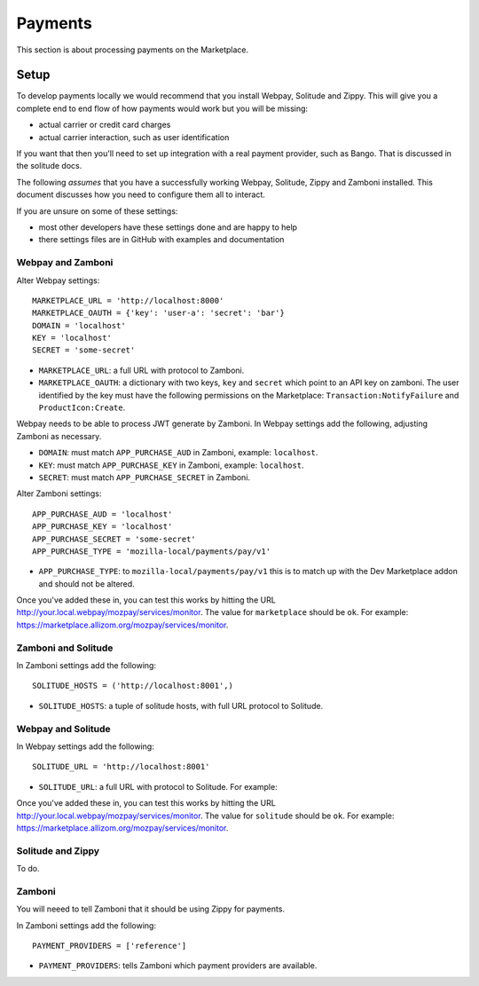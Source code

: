 Payments
========

This section is about processing payments on the Marketplace.

Setup
-----

To develop payments locally we would recommend that you install Webpay,
Solitude and Zippy. This will give you a complete end to end flow of how
payments would work but you will be missing:

* actual carrier or credit card charges

* actual carrier interaction, such as user identification

If you want that then you'll need to set up integration with a real payment
provider, such as Bango. That is discussed in the solitude docs.

The following *assumes* that you have a successfully working Webpay, Solitude,
Zippy and Zamboni installed. This document discusses how you need to configure
them all to interact.

If you are unsure on some of these settings:

* most other developers have these settings done and are happy to help

* there settings files are in GitHub with examples and documentation

Webpay and Zamboni
~~~~~~~~~~~~~~~~~~

Alter Webpay settings::

    MARKETPLACE_URL = 'http://localhost:8000'
    MARKETPLACE_OAUTH = {'key': 'user-a': 'secret': 'bar'}
    DOMAIN = 'localhost'
    KEY = 'localhost'
    SECRET = 'some-secret'

* ``MARKETPLACE_URL``: a full URL with protocol to Zamboni.

* ``MARKETPLACE_OAUTH``: a dictionary with two keys, ``key`` and ``secret``
  which point to an API key on zamboni. The user identified by the key must
  have the following permissions on the Marketplace:
  ``Transaction:NotifyFailure`` and ``ProductIcon:Create``.

Webpay needs to be able to process JWT generate by Zamboni. In Webpay settings
add the following, adjusting Zamboni as necessary.

* ``DOMAIN``: must match ``APP_PURCHASE_AUD`` in Zamboni, example:
  ``localhost``.

* ``KEY``: must match ``APP_PURCHASE_KEY`` in Zamboni, example: ``localhost``.

* ``SECRET``: must match ``APP_PURCHASE_SECRET`` in Zamboni.

Alter Zamboni settings::

    APP_PURCHASE_AUD = 'localhost'
    APP_PURCHASE_KEY = 'localhost'
    APP_PURCHASE_SECRET = 'some-secret'
    APP_PURCHASE_TYPE = 'mozilla-local/payments/pay/v1'

* ``APP_PURCHASE_TYPE``: to ``mozilla-local/payments/pay/v1`` this is to match
  up with the Dev Marketplace addon and should not be altered.

Once you've added these in, you can test this works by hitting the URL
http://your.local.webpay/mozpay/services/monitor. The value for ``marketplace``
should be ``ok``. For example:
https://marketplace.allizom.org/mozpay/services/monitor.


Zamboni and Solitude
~~~~~~~~~~~~~~~~~~~~

In Zamboni settings add the following::

    SOLITUDE_HOSTS = ('http://localhost:8001',)

* ``SOLITUDE_HOSTS``: a tuple of solitude hosts, with full URL protocol to
  Solitude.

Webpay and Solitude
~~~~~~~~~~~~~~~~~~~

In Webpay settings add the following::

    SOLITUDE_URL = 'http://localhost:8001'

* ``SOLITUDE_URL``: a full URL with protocol to Solitude. For example::

Once you've added these in, you can test this works by hitting the URL
http://your.local.webpay/mozpay/services/monitor. The value for ``solitude``
should be ``ok``. For example:
https://marketplace.allizom.org/mozpay/services/monitor.

Solitude and Zippy
~~~~~~~~~~~~~~~~~~

To do.

Zamboni
~~~~~~~

You will neeed to tell Zamboni that it should be using Zippy for payments.

In Zamboni settings add the following::

    PAYMENT_PROVIDERS = ['reference']

* ``PAYMENT_PROVIDERS``: tells Zamboni which payment providers are available.
